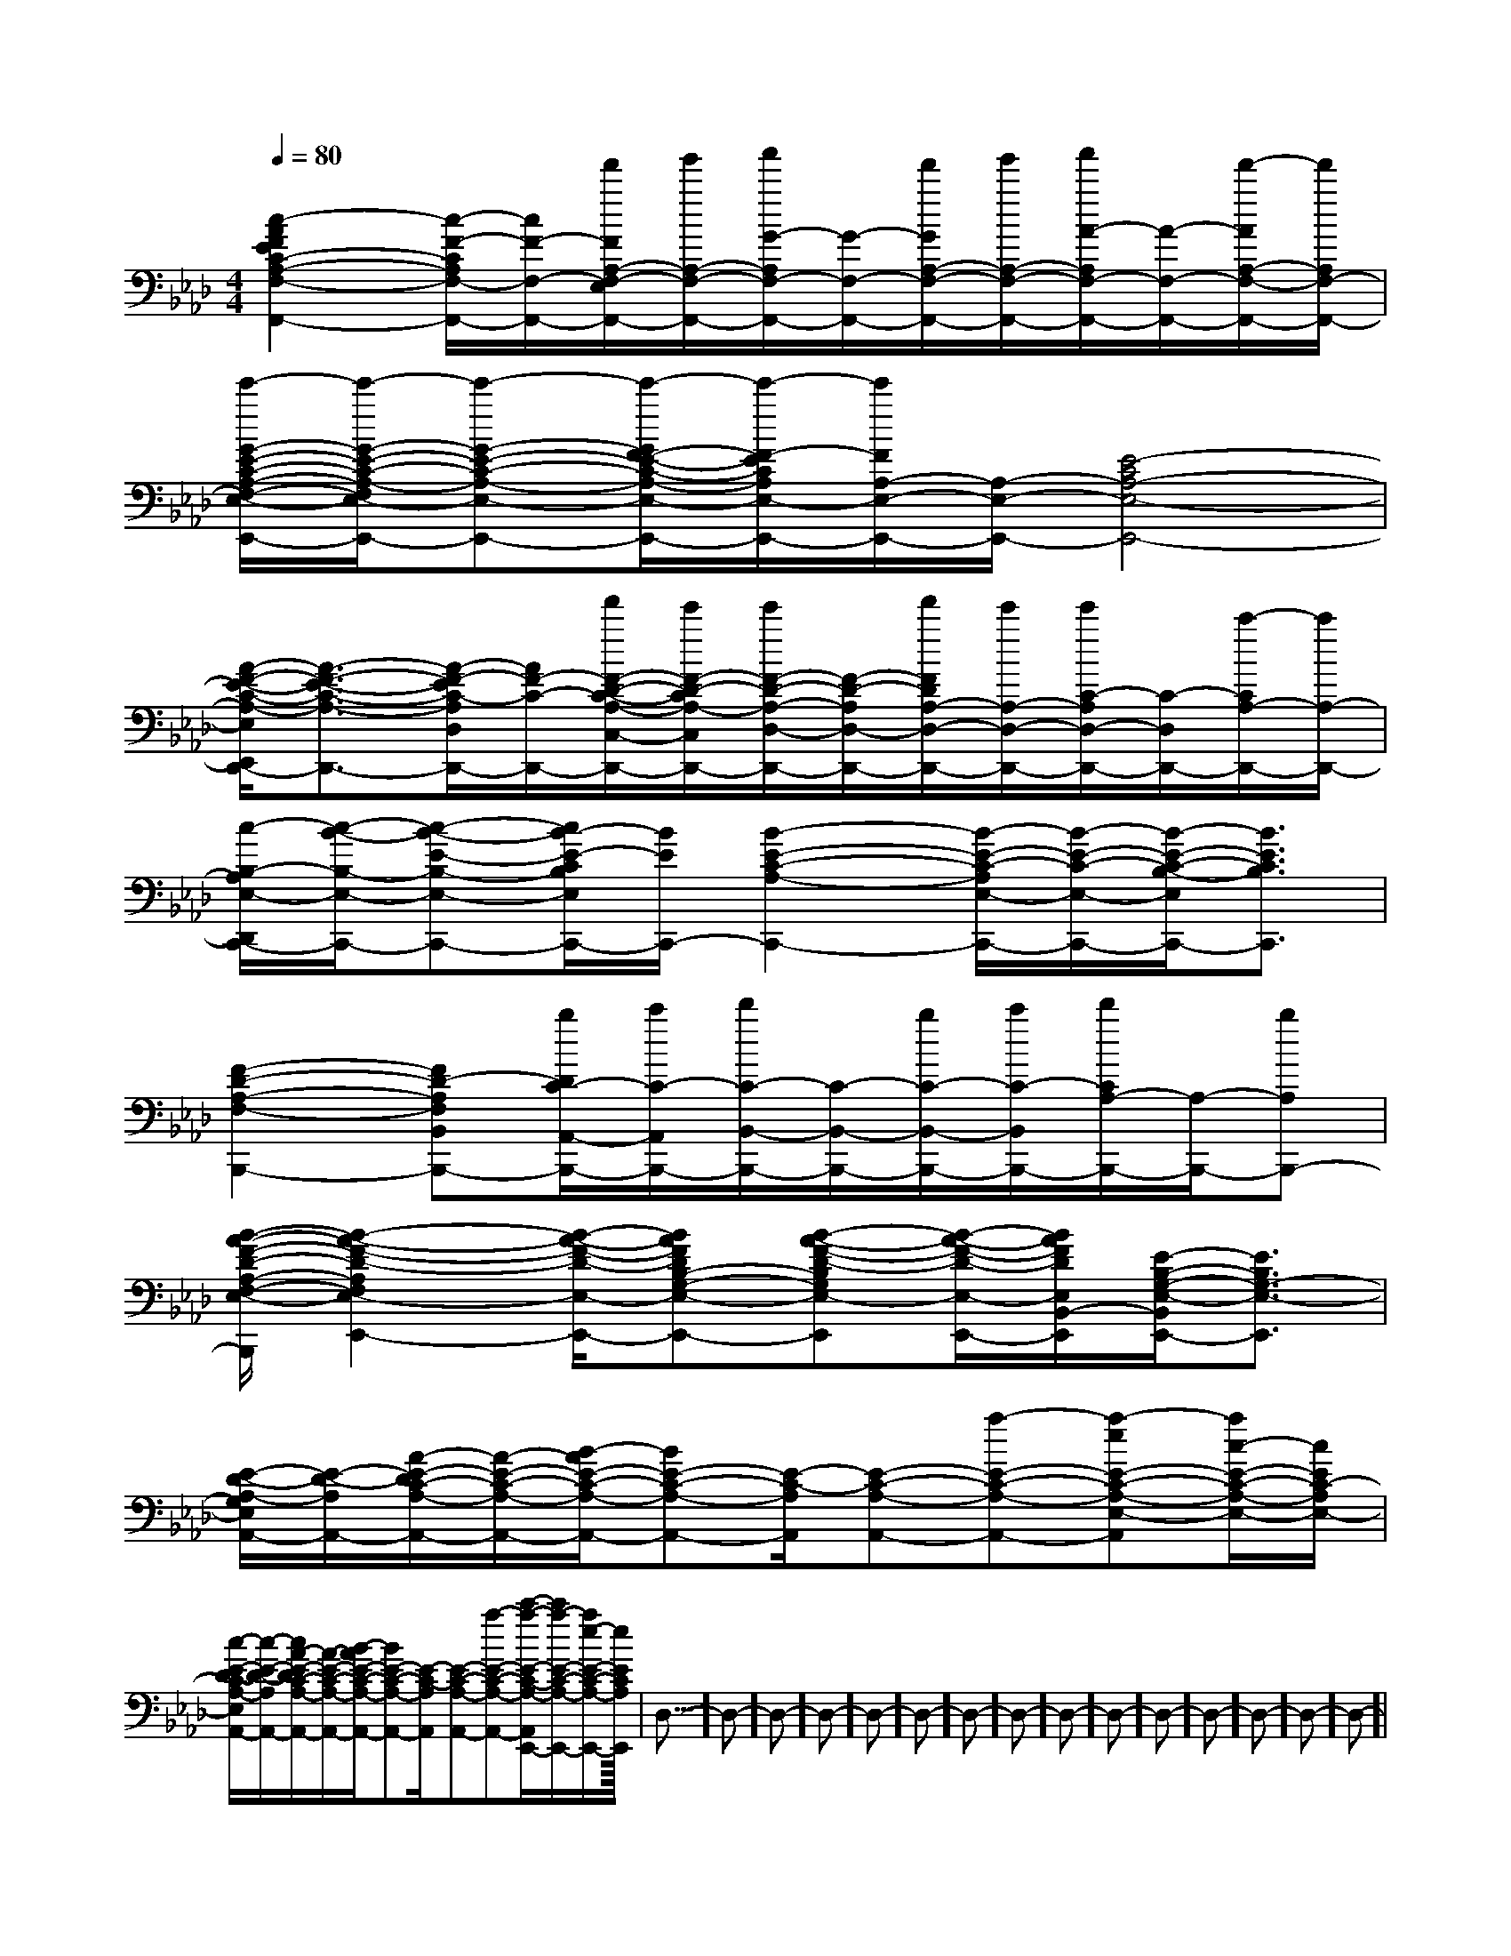X:1
T:
M:4/4
L:1/8
Q:1/4=80
K:Ab
%4flats
%%MIDI program 0
V:1
%%MIDI program 0
[c2-A2F2E2C2-A,2-F,2-F,,2-][c/2-F/2-C/2A,/2F,/2-F,,/2-][c/2F/2-F,/2-F,,/2-][f'/2F/2A,/2-F,/2-E,/2F,,/2-][g'/2A,/2-F,/2-F,,/2-][a'/2G/2-A,/2F,/2-F,,/2-][G/2-F,/2-F,,/2-][f'/2G/2A,/2-F,/2-F,,/2-][g'/2A,/2-F,/2-F,,/2-][a'/2A/2-A,/2F,/2-F,,/2-][A/2-F,/2-F,,/2-][f'/2-A/2A,/2-F,/2-F,,/2-][f'/2A,/2F,/2-F,,/2-]|
[e'/2-G/2-E/2-C/2-A,/2-F,/2-E,/2-F,,/2E,,/2-][e'/2-G/2-E/2-C/2-A,/2-F,/2E,/2-E,,/2-][e'-G-E-C-A,-E,-E,,-][e'/2-G/2F/2-E/2-C/2-A,/2-E,/2-E,,/2-][e'/2-F/2-E/2C/2A,/2E,/2-E,,/2-][e'/2F/2A,/2-E,/2-E,,/2-][A,/2-E,/2-E,,/2-][E4-C4A,4-E,4-E,,4-]|
[A/2-F/2-E/2-C/2-A,/2-E,/2E,,/2D,,/2-][A3/2-F3/2-E3/2-C3/2-A,3/2-D,,3/2-][A/2-F/2-E/2C/2-A,/2D,/2D,,/2-][A/2F/2-C/2-D,,/2-][f'/2F/2-D/2-C/2-A,/2-C,/2-D,,/2-][e'/2F/2-D/2-C/2A,/2-C,/2D,,/2-][e'/2F/2-D/2-A,/2-D,/2-D,,/2-][F/2-D/2-A,/2D,/2-D,,/2-][f'/2F/2D/2A,/2-D,/2-D,,/2-][e'/2A,/2-D,/2-D,,/2-][e'/2C/2-A,/2D,/2-D,,/2-][C/2-D,/2D,,/2-][c'/2-C/2A,/2-D,,/2-][c'/2A,/2-D,,/2-]|
[c/2-B,/2-A,/2E,/2-D,,/2C,,/2-][c/2-B/2-B,/2-E,/2-C,,/2-][c-B-E-B,-E,-C,,-][c/2B/2-E/2-C/2B,/2E,/2C,,/2-][B/2E/2C,,/2-][B2-E2-C2-A,2-C,,2-][B/2-E/2-C/2-A,/2E,/2-C,,/2-][B/2-E/2-C/2-E,/2-C,,/2-][B/2-E/2-C/2-B,/2-E,/2C,,/2-][B3/2E3/2C3/2B,3/2C,,3/2]|
[F2-D2-A,2-F,2-B,,,2-][FD-A,F,B,,B,,,-][b/2D/2C/2-A,,/2-B,,,/2-][c'/2C/2-A,,/2B,,,/2-][d'/2C/2-B,,/2-B,,,/2-][C/2-B,,/2-B,,,/2-][b/2C/2-B,,/2-B,,,/2-][c'/2C/2-B,,/2B,,,/2-][d'/2C/2A,/2-B,,,/2-][A,/2-B,,,/2-][bA,B,,,-]|
[B/2-A/2-F/2-D/2-A,/2-F,/2-E,/2-E,,/2-B,,,/2][B2-A2-F2-D2-A,2F,2E,2-E,,2-][B/2-A/2-F/2-D/2-E,/2-E,,/2-][BAFDB,-G,-E,-E,,-][B-A-F-D-B,G,E,-E,,][B/2-A/2-F/2-D/2-E,/2-E,,/2-][B/2A/2F/2D/2E,/2B,,/2-E,,/2][E/2-B,/2-G,/2-E,/2-B,,/2E,,/2-][E3/2B,3/2G,3/2-E,3/2-E,,3/2]|
[E/2-D/2-A,/2-G,/2E,/2A,,/2-][E/2-D/2-A,/2A,,/2-][A/2-E/2-D/2C/2-A,/2-A,,/2-][A/2-E/2-C/2-A,/2-A,,/2-][B/2-A/2E/2-C/2-A,/2-A,,/2-][BE-C-A,-A,,-][E/2-C/2-A,/2A,,/2][E-C-A,-A,,-][a-E-C-A,-A,,-][a-eE-C-A,-E,-A,,][a/2c/2-E/2-C/2-A,/2-E,/2-][c/2E/2C/2-A,/2E,/2-]|
[c/2-E/2-D/2-C/2A,/2-E,/2A,,/2-][c/2-E/2-D/2-A,/2A,,/2-][c/2A/2-E/2-D/2C/2-A,/2-A,,/2-][A/2-E/2-C/2-A,/2-A,,/2-][B/2-A/2E/2-C/2-A,/2-A,,/2-][BE-C-A,-A,,-][E/2-C/2-A,/2A,,/2][E-C-A,-A,,-][a-E-C-A,-A,,-][c'/2-a/2-E/2-C/2-A,/2-A,,/2E,,/2-][c'/2a/2-E/2-C/2-A,/2-E,,/2-][a/2e/2-E/2-C/2-A,/2-E,,/2-][e/2E/2-C/2A,/2E,,/2]|<<<<<<<<<<<<<<D,-]D,-]D,-]D,-]D,-]D,-]D,-]D,-]D,-]D,-]D,-]D,-]D,-]D,-]D,-]|
|
|
|
|
|
|
|
|
|
|
|
|
|
|
C/2A,/2]C/2A,/2]C/2A,/2]C/2A,/2]C/2A,/2]C/2A,/2]C/2A,/2]C/2A,/2]C/2A,/2]C/2A,/2]C/2A,/2]C/2A,/2]C/2A,/2]C/2A,/2]C/2A,/2][g/2d/2B/2][g/2d/2B/2][g/2d/2B/2][g/2d/2B/2][g/2d/2B/2][g/2d/2B/2][g/2d/2B/2][g/2d/2B/2][g/2d/2B/2][g/2d/2B/2][g/2d/2B/2][g/2d/2B/2][g/2d/2B/2][g/2d/2B/2][g/2d/2B/2][D,/2E,,/2-][D,/2E,,/2-][D,/2E,,/2-][D,/2E,,/2-][D,/2E,,/2-][D,/2E,,/2-][D,/2E,,/2-][D,/2E,,/2-][D,/2E,,/2-][D,/2E,,/2-][D,/2E,,/2-][D,/2E,,/2-][D,/2E,,/2-][D,/2E,,/2-][D,/2E,,/2-][dA,][dA,][dA,][dA,][dA,][dA,][dA,][dA,][dA,][dA,][dA,][dA,][dA,][dA,][dA,]-B,F,-B,F,-B,F,-B,F,-B,F,-B,F,-B,F,-B,F,-B,F,-B,F,-B,F,-B,F,-B,F,-B,F,-B,F,2-A,,/2-2-A,,/2-2-A,,/2-2-A,,/2-2-A,,/2-2-A,,/2-2-A,,/2-2-A,,/2-2-A,,/2-2-A,,/2-2-A,,/2-2-A,,/2-2-A,,/2-2-A,,/2-2-A,,/2-[FCF,,-][FCF,,-][FCF,,-][FCF,,-][FCF,,-][FCF,,-][FCF,,-][FCF,,-][FCF,,-][FCF,,-][FCF,,-][FCF,,-][FCF,,-][FCF,,-][FCF,,-]2-A,,/2-2-A,,/2-2-A,,/2-2-A,,/2-2-A,,/2-2-A,,/2-2-A,,/2-2-A,,/2-2-A,,/2-2-A,,/2-2-A,,/2-2-A,,/2-2-A,,/2-2-A,,/2-D,/2-A,,/2-D,,/2]D,/2-A,,/2-D,,/2]D,/2-A,,/2-D,,/2]D,/2-A,,/2-D,,/2]D,/2-A,,/2-D,,/2]D,/2-A,,/2-D,,/2]D,/2-A,,/2-D,,/2]D,/2-A,,/2-D,,/2]D,/2-A,,/2-D,,/2]D,/2-A,,/2-D,,/2]D,/2-A,,/2-D,,/2]D,/2-A,,/2-D,,/2]D,/2-A,,/2-D,,/2]D,/2-A,,/2-D,,/2]D,/2-A,,/2-D,,/2][A,E,C,A,,][A,E,C,A,,][A,E,C,A,,][A,E,C,A,,][A,E,C,A,,][A,E,C,A,,][A,E,C,A,,][A,E,C,A,,][A,E,C,A,,][A,E,C,A,,][A,E,C,A,,][A,E,C,A,,][A,E,C,A,,][A,E,C,A,,][A,E,C,A,,][D/2B,/2G,/2G,,/2][D/2B,/2G,/2G,,/2][D/2B,/2G,/2G,,/2][D/2B,/2G,/2G,,/2][D/2B,/2G,/2G,,/2][D/2B,/2G,/2G,,/2][D/2B,/2G,/2G,,/2][D/2B,/2G,/2G,,/2][D/2B,/2G,/2G,,/2][D/2B,/2G,/2G,,/2][D/2B,/2G,/2G,,/2][D/2B,/2G,/2G,,/2][D/2B,/2G,/2G,,/2][D/2B,/2G,/2G,,/2][D/2B,/2G,/2G,,/2][=B_A[=B_A[=B_A[=B_A[=B_A[=B_A[=B_A[=B_A[=B_A[=B_A[=B_A[=B_A[=B_A[=B_A[=B_Ax3x/2x3x/2x3x/2x3x/2x3x/2x3x/2x3x/2x3x/2x3x/2x3x/2x3x/2
